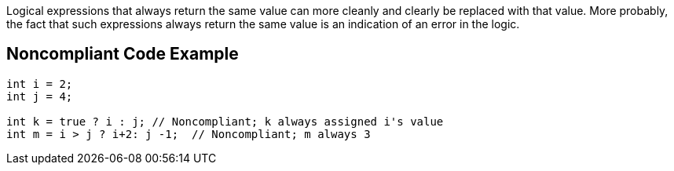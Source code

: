 Logical expressions that always return the same value can more cleanly and clearly be replaced with that value. More probably, the fact that such expressions always return the same value is an indication of an error in the logic.


== Noncompliant Code Example

----
int i = 2;
int j = 4;

int k = true ? i : j; // Noncompliant; k always assigned i's value
int m = i > j ? i+2: j -1;  // Noncompliant; m always 3
----

